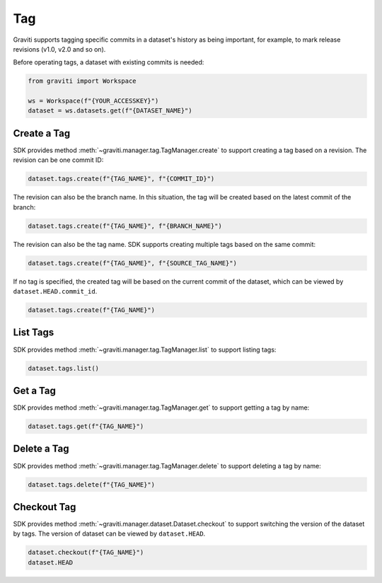 ..
 Copyright 2022 Graviti. Licensed under MIT License.
 
#####
 Tag
#####

Graviti supports tagging specific commits in a dataset's history as being important, for
example, to mark release revisions (v1.0, v2.0 and so on).

Before operating tags, a dataset with existing commits is needed:

.. code:: python

   from graviti import Workspace

   ws = Workspace(f"{YOUR_ACCESSKEY}")
   dataset = ws.datasets.get(f"{DATASET_NAME}")

**************
 Create a Tag
**************

SDK provides method :meth:`~graviti.manager.tag.TagManager.create` to support creating a
tag based on a revision. The revision can be one commit ID:

.. code:: python

   dataset.tags.create(f"{TAG_NAME}", f"{COMMIT_ID}")

The revision can also be the branch name. In this situation, the tag will be created based
on the latest commit of the branch:

.. code:: python

   dataset.tags.create(f"{TAG_NAME}", f"{BRANCH_NAME}")

The revision can also be the tag name. SDK supports creating multiple tags based on the same commit:

.. code:: python

   dataset.tags.create(f"{TAG_NAME}", f"{SOURCE_TAG_NAME}")

If no tag is specified, the created tag will be based on the current commit of the
dataset, which can be viewed by ``dataset.HEAD.commit_id``.

.. code:: python

   dataset.tags.create(f"{TAG_NAME}")

***********
 List Tags
***********

SDK provides method :meth:`~graviti.manager.tag.TagManager.list` to support listing tags:

.. code:: python

   dataset.tags.list()

***********
 Get a Tag
***********

SDK provides method :meth:`~graviti.manager.tag.TagManager.get` to support getting a tag by name:

.. code:: python

   dataset.tags.get(f"{TAG_NAME}")

**************
 Delete a Tag
**************

SDK provides method :meth:`~graviti.manager.tag.TagManager.delete` to support deleting a tag by
name:

.. code:: python

   dataset.tags.delete(f"{TAG_NAME}")

**************
 Checkout Tag
**************

SDK provides method :meth:`~graviti.manager.dataset.Dataset.checkout` to support switching the
version of the dataset by tags. The version of dataset can be viewed by ``dataset.HEAD``.

.. code:: python

   dataset.checkout(f"{TAG_NAME}")
   dataset.HEAD
